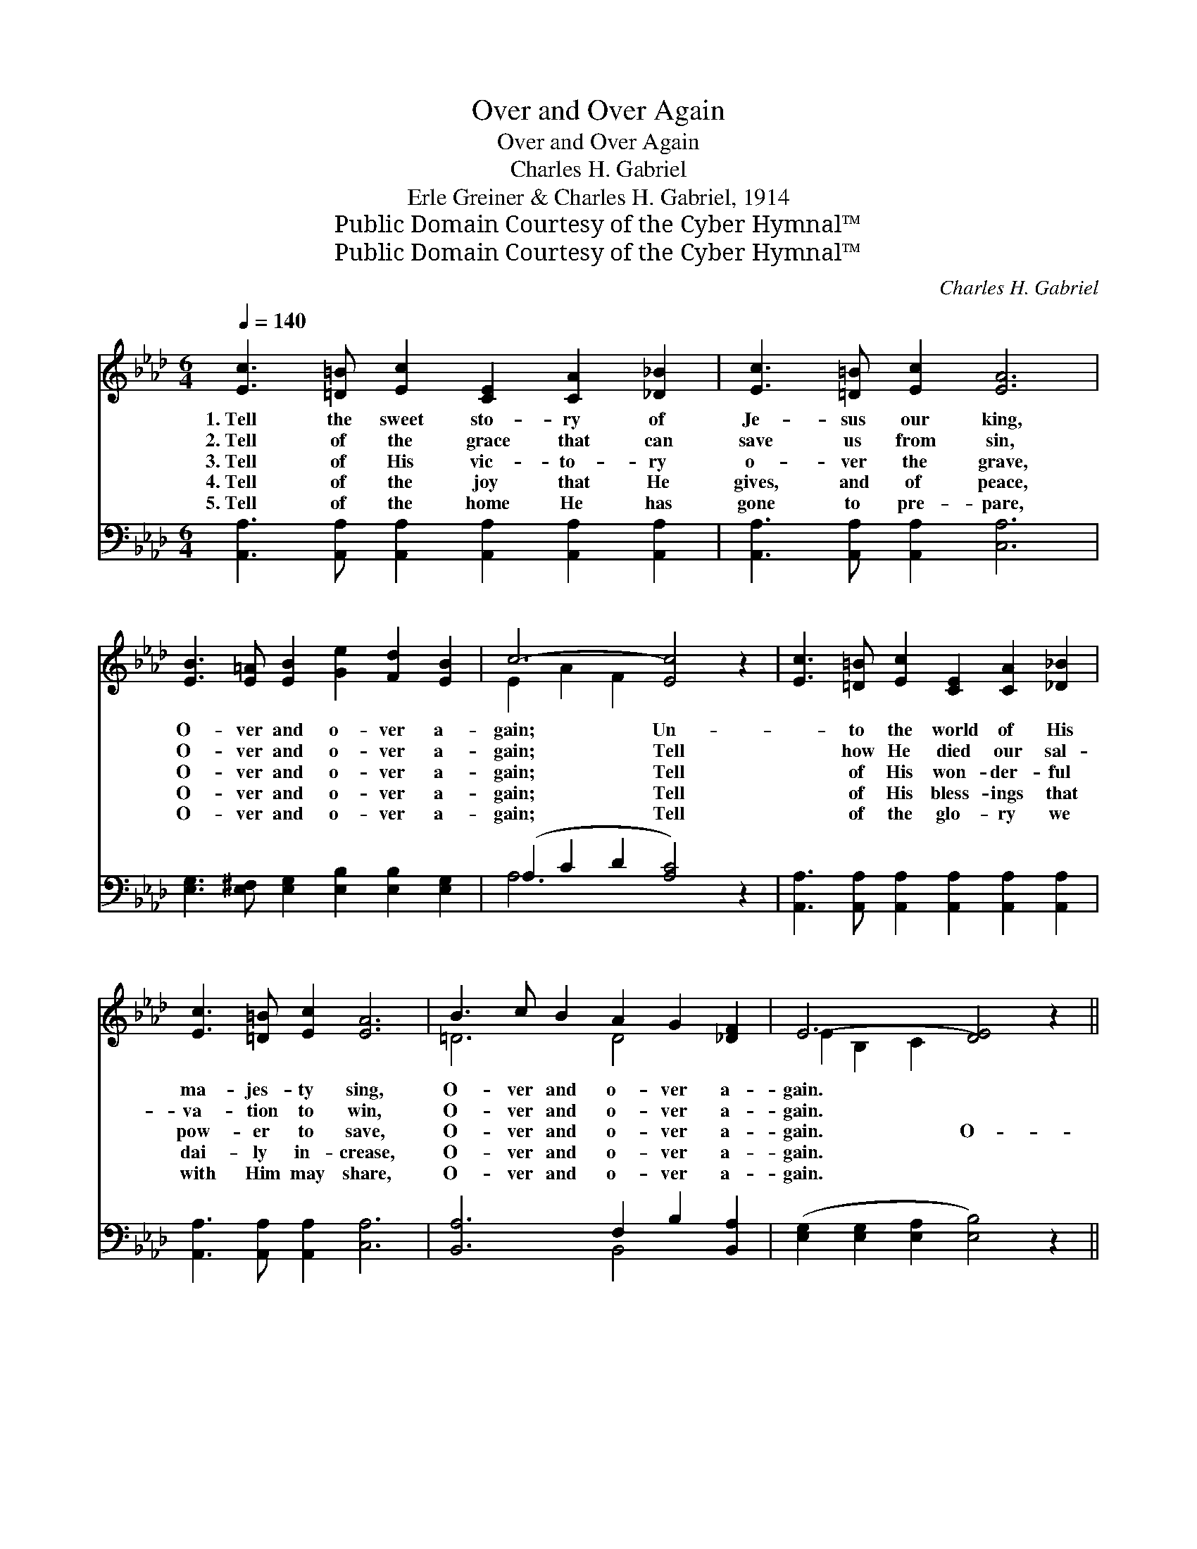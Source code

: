 X:1
T:Over and Over Again
T:Over and Over Again
T:Charles H. Gabriel
T:Erle Greiner & Charles H. Gabriel, 1914
T:Public Domain Courtesy of the Cyber Hymnal™
T:Public Domain Courtesy of the Cyber Hymnal™
C:Charles H. Gabriel
Z:Public Domain
Z:Courtesy of the Cyber Hymnal™
%%score ( 1 2 ) ( 3 4 )
L:1/8
Q:1/4=140
M:6/4
K:Ab
V:1 treble 
V:2 treble 
V:3 bass 
V:4 bass 
V:1
 [Ec]3 [=D=B] [Ec]2 [CE]2 [CA]2 [_D_B]2 | [Ec]3 [=D=B] [Ec]2 [EA]6 | %2
w: 1.~Tell the sweet sto- ry of|Je- sus our king,|
w: 2.~Tell of the grace that can|save us from sin,|
w: 3.~Tell of His vic- to- ry|o- ver the grave,|
w: 4.~Tell of the joy that He|gives, and of peace,|
w: 5.~Tell of the home He has|gone to pre- pare,|
 [EB]3 [E=A] [EB]2 [Ge]2 [Fd]2 [EB]2 | c6- [Ec]4 z2 | [Ec]3 [=D=B] [Ec]2 [CE]2 [CA]2 [_D_B]2 | %5
w: O- ver and o- ver a-|gain; Un-|* to the world of His|
w: O- ver and o- ver a-|gain; Tell|* how He died our sal-|
w: O- ver and o- ver a-|gain; Tell|* of His won- der- ful|
w: O- ver and o- ver a-|gain; Tell|* of His bless- ings that|
w: O- ver and o- ver a-|gain; Tell|* of the glo- ry we|
 [Ec]3 [=D=B] [Ec]2 [EA]6 | B3 c B2 A2 G2 [_DF]2 | E6- [DE]4 z2 || %8
w: ma- jes- ty sing,|O- ver and o- ver a-|gain. *|
w: va- tion to win,|O- ver and o- ver a-|gain. *|
w: pow- er to save,|O- ver and o- ver a-|gain. O-|
w: dai- ly in- crease,|O- ver and o- ver a-|gain. *|
w: with Him may share,|O- ver and o- ver a-|gain. *|
"^Refrain" [Ee]3 [Ed] [Ec]2 [Ec]2 [DB]2 [CA]2 | c6- [Ec]4 z2 | d3 d d2 [DF]2 [FA]2 [Fd]2 | %11
w: |||
w: |||
w: * ver and o- ver a-|gain, O-|ver and o- ver a- gain,|
w: |||
w: |||
 c6- [Ec]4 z2 | [EB]3 [EB] [Ec]2 [Ed]2 [Ec]2 [EB]2 | [Ec]3 [Ec] [Ed]2 [Ee]4 [Fd]2 | %14
w: |||
w: |||
w: O- ver|and o- ver a- gain, Tell|the sweet sto- ry of|
w: |||
w: |||
 [Ec]3 [Ec] [Ec]2 [DB]3 [DB] [DB]2 | A6- [CA]4 z2 |] %16
w: ||
w: ||
w: Christ and His glo- ry, O-|ver and|
w: ||
w: ||
V:2
 x12 | x12 | x12 | E2 A2 F2 x6 | x12 | x12 | =D6 D4 x2 | E2 B,2 C2 x6 || x12 | E2 A2 F2 x6 | %10
 F6 x6 | E3 A F2 x6 | x12 | x12 | x12 | C2 F2 D2 x6 |] %16
V:3
 [A,,A,]3 [A,,A,] [A,,A,]2 [A,,A,]2 [A,,A,]2 [A,,A,]2 | [A,,A,]3 [A,,A,] [A,,A,]2 [C,A,]6 | %2
w: ~ ~ ~ ~ ~ ~|~ ~ ~ ~|
 [E,G,]3 [E,^F,] [E,G,]2 [E,B,]2 [E,B,]2 [E,G,]2 | (A,2 C2 D2 [A,C]4) z2 | %4
w: ~ ~ ~ ~ ~ ~|~ * * *|
 [A,,A,]3 [A,,A,] [A,,A,]2 [A,,A,]2 [A,,A,]2 [A,,A,]2 | [A,,A,]3 [A,,A,] [A,,A,]2 [C,A,]6 | %6
w: * ~ ~ ~ ~ ~|~ ~ ~ ~|
 [B,,A,]6 F,2 B,2 [B,,A,]2 | ([E,G,]2 [E,G,]2 [E,A,]2 [E,B,]4) z2 || %8
w: ~ ~ ~ ~|~ * * *|
 [A,C]3 [A,B,] A,2 A,2 A,2 A,2 | A,2 [A,C]2 [A,D]2 [A,C]4 z2 | [D,A,]6 [D,A,]4 [D,A,]2 | %11
w: ~ ~ ~ ~ ~ ~|and o- ver a-|gain, O- ver|
 [A,,A,]3 [A,,A,] [A,,A,]2 [A,,A,]4 z2 | [E,G,]3 [E,G,] [E,A,]2 [E,B,]2 [E,B,]2 [E,G,]2 | %13
w: and o- ver a-|gain, ~ ~ ~ ~ ~|
 A,3 A, [A,B,]2 [A,C]4 [D,A,]2 | [E,A,]6 [E,G,]4 [E,G,]2 | A,2 A,2 F,2 [A,,E,]4 z2 |] %16
w: ~ ~ ~ ~ ~|~ O- ver|and o- ver again.|
V:4
 x12 | x12 | x12 | A,6- x6 | x12 | x12 | x6 B,,4 x2 | x12 || x4 A,2 A,2 A,2 A,2 | A,2 x10 | x12 | %11
 x12 | x12 | A,3 A, x8 | x12 | A,,6- x6 |] %16

